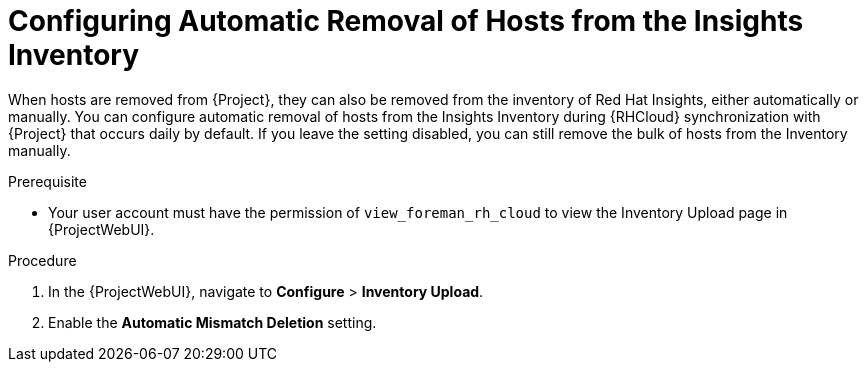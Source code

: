 [id="configuring_automatic_removal_of_hosts_from_the_insights_inventory_{context}"]
= Configuring Automatic Removal of Hosts from the Insights Inventory

When hosts are removed from {Project}, they can also be removed from the inventory of Red{nbsp}Hat Insights, either automatically or manually.
You can configure automatic removal of hosts from the Insights Inventory during {RHCloud} synchronization with {Project} that occurs daily by default.
If you leave the setting disabled, you can still remove the bulk of hosts from the Inventory manually.

.Prerequisite
* Your user account must have the permission of `view_foreman_rh_cloud` to view the Inventory Upload page in {ProjectWebUI}.

.Procedure
. In the {ProjectWebUI}, navigate to *Configure* > *Inventory Upload*.
. Enable the *Automatic Mismatch Deletion* setting.
